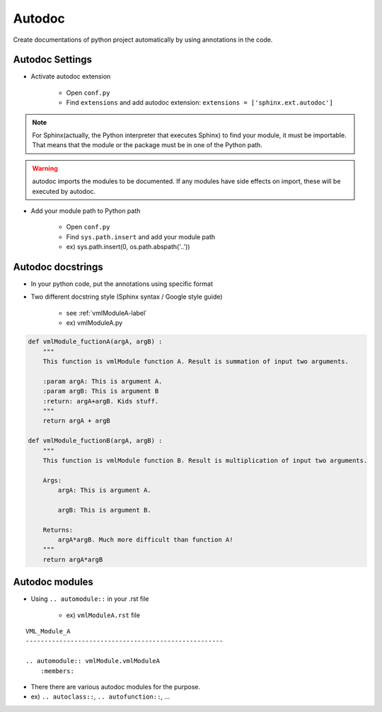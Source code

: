 Autodoc
=========================================================

Create documentations of python project automatically by using annotations in the code.

Autodoc Settings
__________________________________________________________

- Activate autodoc extension

    - Open ``conf.py``
    - Find ``extensions`` and add autodoc extension: ``extensions = ['sphinx.ext.autodoc']``

.. note::
    For Sphinx(actually, the Python interpreter that executes Sphinx) to find your module, it must be importable. That means that the module or the package must be in one of the Python path.

.. warning::
    autodoc imports the modules to be documented. If any modules have side effects on import, these will be executed by autodoc.

- Add your module path to Python path

    - Open ``conf.py``
    - Find ``sys.path.insert`` and add your module path
    - ex) sys.path.insert(0, os.path.abspath('..'))

.. image:: _static/rtd_hierarchy.png
    :scale: 40%
    :align: center

Autodoc docstrings
__________________________________________________________

- In your python code, put the annotations using specific format
- Two different docstring style (Sphinx syntax / Google style guide)

    - see :ref:`vmlModuleA-label`
    - ex) vmlModuleA.py

.. code-block:: Python

    def vmlModule_fuctionA(argA, argB) :
        """
        This function is vmlModule function A. Result is summation of input two arguments.

        :param argA: This is argument A.
        :param argB: This is argument B
        :return: argA+argB. Kids stuff.
        """
        return argA + argB

    def vmlModule_fuctionB(argA, argB) :
        """
        This function is vmlModule function B. Result is multiplication of input two arguments.

        Args:
            argA: This is argument A.

            argB: This is argument B.

        Returns:
            argA*argB. Much more difficult than function A!
        """
        return argA*argB


Autodoc modules
__________________________________________________________________________________

- Using ``.. automodule::`` in your .rst file

    - ex) ``vmlModuleA.rst`` file

::

    VML_Module_A
    -----------------------------------------------------

    .. automodule:: vmlModule.vmlModuleA
        :members:

- There there are various autodoc modules for the purpose.
- ex) ``.. autoclass::``, ``.. autofunction::``, ...
